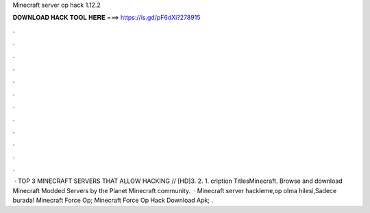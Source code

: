 Minecraft server op hack 1.12.2

𝐃𝐎𝐖𝐍𝐋𝐎𝐀𝐃 𝐇𝐀𝐂𝐊 𝐓𝐎𝐎𝐋 𝐇𝐄𝐑𝐄 ===> https://is.gd/pF6dXi?278915

.

.

.

.

.

.

.

.

.

.

.

.

 · TOP 3 MINECRAFT SERVERS THAT ALLOW HACKING // [HD]3. 2. 1. cription TitlesMinecraft. Browse and download Minecraft Modded Servers by the Planet Minecraft community.  · Minecraft server hackleme,op olma hilesi,Sadece burada! Minecraft Force Op; Minecraft Force Op Hack Download Apk; .